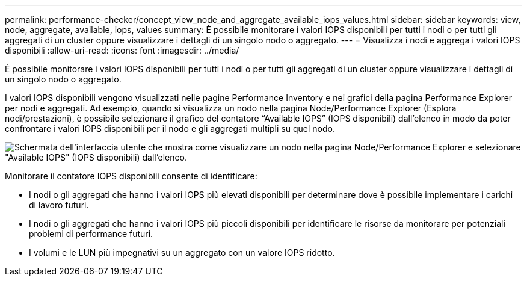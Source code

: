 ---
permalink: performance-checker/concept_view_node_and_aggregate_available_iops_values.html 
sidebar: sidebar 
keywords: view, node, aggregate, available, iops, values 
summary: È possibile monitorare i valori IOPS disponibili per tutti i nodi o per tutti gli aggregati di un cluster oppure visualizzare i dettagli di un singolo nodo o aggregato. 
---
= Visualizza i nodi e aggrega i valori IOPS disponibili
:allow-uri-read: 
:icons: font
:imagesdir: ../media/


[role="lead"]
È possibile monitorare i valori IOPS disponibili per tutti i nodi o per tutti gli aggregati di un cluster oppure visualizzare i dettagli di un singolo nodo o aggregato.

I valori IOPS disponibili vengono visualizzati nelle pagine Performance Inventory e nei grafici della pagina Performance Explorer per nodi e aggregati. Ad esempio, quando si visualizza un nodo nella pagina Node/Performance Explorer (Esplora nodi/prestazioni), è possibile selezionare il grafico del contatore "`Available IOPS`" (IOPS disponibili) dall'elenco in modo da poter confrontare i valori IOPS disponibili per il nodo e gli aggregati multipli su quel nodo.

image::../media/available_iops_zoom.gif[Schermata dell'interfaccia utente che mostra come visualizzare un nodo nella pagina Node/Performance Explorer e selezionare "Available IOPS" (IOPS disponibili) dall'elenco.]

Monitorare il contatore IOPS disponibili consente di identificare:

* I nodi o gli aggregati che hanno i valori IOPS più elevati disponibili per determinare dove è possibile implementare i carichi di lavoro futuri.
* I nodi o gli aggregati che hanno i valori IOPS più piccoli disponibili per identificare le risorse da monitorare per potenziali problemi di performance futuri.
* I volumi e le LUN più impegnativi su un aggregato con un valore IOPS ridotto.

